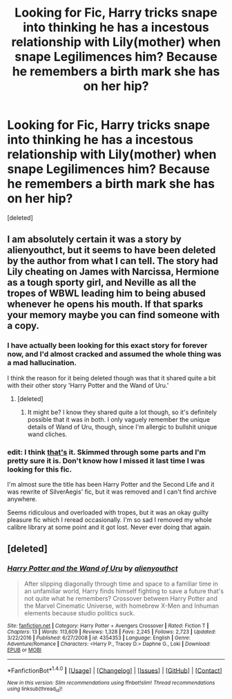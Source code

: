 #+TITLE: Looking for Fic, Harry tricks snape into thinking he has a incestous relationship with Lily(mother) when snape Legilimences him? Because he remembers a birth mark she has on her hip?

* Looking for Fic, Harry tricks snape into thinking he has a incestous relationship with Lily(mother) when snape Legilimences him? Because he remembers a birth mark she has on her hip?
:PROPERTIES:
:Score: 7
:DateUnix: 1485476466.0
:DateShort: 2017-Jan-27
:FlairText: Request
:END:
[deleted]


** I am absolutely certain it was a story by alienyouthct, but it seems to have been deleted by the author from what I can tell. The story had Lily cheating on James with Narcissa, Hermione as a tough sporty girl, and Neville as all the tropes of WBWL leading him to being abused whenever he opens his mouth. If that sparks your memory maybe you can find someone with a copy.
:PROPERTIES:
:Author: smurph26
:Score: 9
:DateUnix: 1485485041.0
:DateShort: 2017-Jan-27
:END:

*** I have actually been looking for this exact story for forever now, and I'd almost cracked and assumed the whole thing was a mad hallucination.

I think the reason for it being deleted though was that it shared quite a bit with their other story 'Harry Potter and the Wand of Uru.'
:PROPERTIES:
:Author: sephirothrr
:Score: 4
:DateUnix: 1485494805.0
:DateShort: 2017-Jan-27
:END:

**** [deleted]
:PROPERTIES:
:Score: 2
:DateUnix: 1485494871.0
:DateShort: 2017-Jan-27
:END:

***** It might be? I know they shared quite a lot though, so it's definitely possible that it was in both. I only vaguely remember the unique details of Wand of Uru, though, since I'm allergic to bullshit unique wand cliches.
:PROPERTIES:
:Author: sephirothrr
:Score: 2
:DateUnix: 1485495031.0
:DateShort: 2017-Jan-27
:END:


*** edit: I think [[https://github.com/robertseaton/fanfic-analysis/blob/master/fanfic/alienyouthct%20-%20Harry%20Potter%20and%20the%20Second%20Life_06hhpuuihtb14pkk789tskalh2.txt][that's]] it. Skimmed through some parts and I'm pretty sure it is. Don't know how I missed it last time I was looking for this fic.

I'm almost sure the title has been Harry Potter and the Second Life and it was rewrite of SilverAegis' fic, but it was removed and I can't find archive anywhere.

Seems ridiculous and overloaded with tropes, but it was an okay guilty pleasure fic which I reread occasionally. I'm so sad I removed my whole calibre library at some point and it got lost. Never ever doing that again.
:PROPERTIES:
:Score: 5
:DateUnix: 1485512294.0
:DateShort: 2017-Jan-27
:END:


** [deleted]
:PROPERTIES:
:Score: 1
:DateUnix: 1485494816.0
:DateShort: 2017-Jan-27
:END:

*** [[http://www.fanfiction.net/s/4354353/1/][*/Harry Potter and the Wand of Uru/*]] by [[https://www.fanfiction.net/u/237207/alienyouthct][/alienyouthct/]]

#+begin_quote
  After slipping diagonally through time and space to a familiar time in an unfamiliar world, Harry finds himself fighting to save a future that's not quite what he remembers? Crossover between Harry Potter and the Marvel Cinematic Universe, with homebrew X-Men and Inhuman elements because studio politics suck.
#+end_quote

^{/Site/: [[http://www.fanfiction.net/][fanfiction.net]] *|* /Category/: Harry Potter + Avengers Crossover *|* /Rated/: Fiction T *|* /Chapters/: 13 *|* /Words/: 113,609 *|* /Reviews/: 1,328 *|* /Favs/: 2,245 *|* /Follows/: 2,723 *|* /Updated/: 3/22/2016 *|* /Published/: 6/27/2008 *|* /id/: 4354353 *|* /Language/: English *|* /Genre/: Adventure/Romance *|* /Characters/: <Harry P., Tracey D.> Daphne G., Loki *|* /Download/: [[http://www.ff2ebook.com/old/ffn-bot/index.php?id=4354353&source=ff&filetype=epub][EPUB]] or [[http://www.ff2ebook.com/old/ffn-bot/index.php?id=4354353&source=ff&filetype=mobi][MOBI]]}

--------------

*FanfictionBot*^{1.4.0} *|* [[[https://github.com/tusing/reddit-ffn-bot/wiki/Usage][Usage]]] | [[[https://github.com/tusing/reddit-ffn-bot/wiki/Changelog][Changelog]]] | [[[https://github.com/tusing/reddit-ffn-bot/issues/][Issues]]] | [[[https://github.com/tusing/reddit-ffn-bot/][GitHub]]] | [[[https://www.reddit.com/message/compose?to=tusing][Contact]]]

^{/New in this version: Slim recommendations using/ ffnbot!slim! /Thread recommendations using/ linksub(thread_id)!}
:PROPERTIES:
:Author: FanfictionBot
:Score: 1
:DateUnix: 1485494828.0
:DateShort: 2017-Jan-27
:END:
